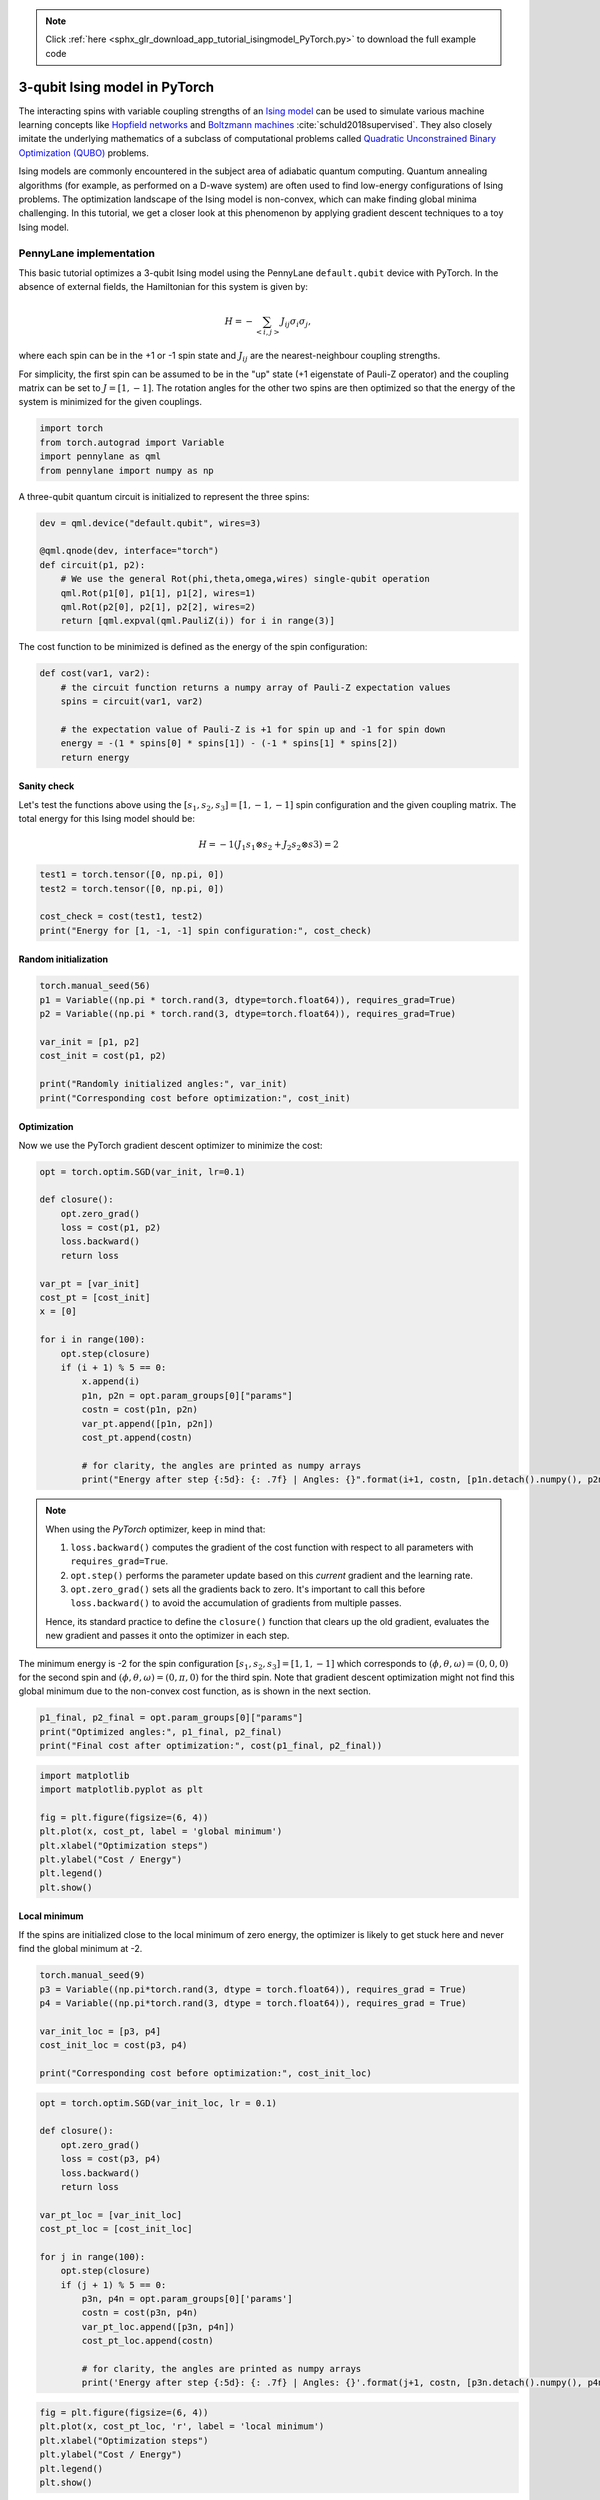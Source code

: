 .. note::
    :class: sphx-glr-download-link-note

    Click :ref:`here <sphx_glr_download_app_tutorial_isingmodel_PyTorch.py>` to download the full example code
.. rst-class:: sphx-glr-example-title

.. _sphx_glr_app_tutorial_isingmodel_PyTorch.py:


.. _isingmodel_PyTorch:

3-qubit Ising model in PyTorch
==============================

The interacting spins with variable coupling strengths of an `Ising model <https://en.wikipedia.org/wiki/Ising_model>`__ can be used to simulate various machine learning concepts like `Hopfield networks <https://en.wikipedia.org/wiki/Hopfield_network>`__ and `Boltzmann machines <https://en.wikipedia.org/wiki/Boltzmann_machine>`__ :cite:`schuld2018supervised`. They also closely imitate the underlying mathematics of a subclass of computational problems called
`Quadratic Unconstrained Binary Optimization (QUBO) <https://en.wikipedia.org/wiki/Quadratic_unconstrained_binary_optimization>`__ problems. 

Ising models are commonly encountered in the subject area of adiabatic quantum computing. Quantum annealing algorithms (for example, as performed on a D-wave system) are often used to find low-energy configurations of Ising problems.
The optimization landscape of the Ising model is non-convex, which can make finding global minima challenging. In this tutorial, we get a closer look at this phenomenon by applying gradient descent techniques to a toy Ising model.  

PennyLane implementation
------------------------

This basic tutorial optimizes a 3-qubit Ising model using the PennyLane ``default.qubit``
device with PyTorch. In the absence of external fields, the Hamiltonian for this system is given by:

.. math::  H=-\sum_{<i,j>} J_{ij} \sigma_i \sigma_{j},

where each spin can be in the +1 or -1 spin state and :math:`J_{ij}` are the nearest-neighbour coupling strengths.

For simplicity, the first spin can be assumed
to be in the "up" state (+1 eigenstate of Pauli-Z operator) and the coupling matrix can be set to :math:`J = [1,-1]`. The rotation angles for the other two spins are then optimized
so that the energy of the system is minimized for the given couplings.


.. code-block:: default


    import torch
    from torch.autograd import Variable
    import pennylane as qml
    from pennylane import numpy as np







A three-qubit quantum circuit is initialized to represent the three spins:


.. code-block:: default

 
    dev = qml.device("default.qubit", wires=3)

    @qml.qnode(dev, interface="torch") 
    def circuit(p1, p2):
        # We use the general Rot(phi,theta,omega,wires) single-qubit operation
        qml.Rot(p1[0], p1[1], p1[2], wires=1)
        qml.Rot(p2[0], p2[1], p2[2], wires=2)
        return [qml.expval(qml.PauliZ(i)) for i in range(3)]







The cost function to be minimized is defined as the energy of the spin configuration:


.. code-block:: default


    def cost(var1, var2):
        # the circuit function returns a numpy array of Pauli-Z expectation values
        spins = circuit(var1, var2)

        # the expectation value of Pauli-Z is +1 for spin up and -1 for spin down
        energy = -(1 * spins[0] * spins[1]) - (-1 * spins[1] * spins[2])
        return energy







Sanity check
^^^^^^^^^^^^^
Let's test the functions above using the :math:`[s_1, s_2, s_3] = [1, -1, -1]` spin
configuration and the given coupling matrix. The total energy for this Ising model
should be:

.. math:: H = -1(J_1 s_1 \otimes s_2 + J_2 s_2 \otimes s3) = 2 



.. code-block:: default


    test1 = torch.tensor([0, np.pi, 0])
    test2 = torch.tensor([0, np.pi, 0])

    cost_check = cost(test1, test2)
    print("Energy for [1, -1, -1] spin configuration:", cost_check)





.. rst-class:: sphx-glr-script-out

 Out:

 .. code-block:: none

    Energy for [1, -1, -1] spin configuration: tensor(2.0000, dtype=torch.float64)


Random initialization
^^^^^^^^^^^^^^^^^^^^^


.. code-block:: default


    torch.manual_seed(56)
    p1 = Variable((np.pi * torch.rand(3, dtype=torch.float64)), requires_grad=True)
    p2 = Variable((np.pi * torch.rand(3, dtype=torch.float64)), requires_grad=True)

    var_init = [p1, p2]
    cost_init = cost(p1, p2)

    print("Randomly initialized angles:", var_init)
    print("Corresponding cost before optimization:", cost_init)





.. rst-class:: sphx-glr-script-out

 Out:

 .. code-block:: none

    Randomly initialized angles: [tensor([1.9632, 2.6022, 2.3277], dtype=torch.float64, requires_grad=True), tensor([0.6521, 2.8474, 2.4300], dtype=torch.float64, requires_grad=True)]
    Corresponding cost before optimization: tensor(1.6792, dtype=torch.float64, grad_fn=<SubBackward0>)


Optimization
^^^^^^^^^^^^
Now we use the PyTorch gradient descent optimizer to minimize the cost:


.. code-block:: default


    opt = torch.optim.SGD(var_init, lr=0.1)

    def closure():
        opt.zero_grad()
        loss = cost(p1, p2)
        loss.backward()
        return loss

    var_pt = [var_init]
    cost_pt = [cost_init]
    x = [0]

    for i in range(100):
        opt.step(closure)
        if (i + 1) % 5 == 0:
            x.append(i)
            p1n, p2n = opt.param_groups[0]["params"]
            costn = cost(p1n, p2n)
            var_pt.append([p1n, p2n])
            cost_pt.append(costn)

            # for clarity, the angles are printed as numpy arrays
            print("Energy after step {:5d}: {: .7f} | Angles: {}".format(i+1, costn, [p1n.detach().numpy(), p2n.detach().numpy()]),"\n")
        





.. rst-class:: sphx-glr-script-out

 Out:

 .. code-block:: none

    Energy after step     5:  0.6846474 | Angles: [array([1.96323939, 1.93604492, 2.32767565]), array([0.65212549, 2.73080219, 2.4299563 ])] 

    Energy after step    10: -1.0138530 | Angles: [array([1.96323939, 1.0136468 , 2.32767565]), array([0.65212549, 2.73225282, 2.4299563 ])] 

    Energy after step    15: -1.8171995 | Angles: [array([1.96323939, 0.38483073, 2.32767565]), array([0.65212549, 2.85992571, 2.4299563 ])] 

    Energy after step    20: -1.9686584 | Angles: [array([1.96323939, 0.13026452, 2.32767565]), array([0.65212549, 2.97097572, 2.4299563 ])] 

    Energy after step    25: -1.9930403 | Angles: [array([1.96323939, 0.04302756, 2.32767565]), array([0.65212549, 3.04042222, 2.4299563 ])] 

    Energy after step    30: -1.9980133 | Angles: [array([1.96323939, 0.01413292, 2.32767565]), array([0.65212549, 3.08179844, 2.4299563 ])] 

    Energy after step    35: -1.9993550 | Angles: [array([1.96323939, 0.00463472, 2.32767565]), array([0.65212549, 3.10627578, 2.4299563 ])] 

    Energy after step    40: -1.9997802 | Angles: [array([1.96323939e+00, 1.51911413e-03, 2.32767565e+00]), array([0.65212549, 3.12073668, 2.4299563 ])] 

    Energy after step    45: -1.9999239 | Angles: [array([1.96323939e+00, 4.97829828e-04, 2.32767565e+00]), array([0.65212549, 3.12927707, 2.4299563 ])] 

    Energy after step    50: -1.9999735 | Angles: [array([1.96323939e+00, 1.63134183e-04, 2.32767565e+00]), array([0.65212549, 3.13432035, 2.4299563 ])] 

    Energy after step    55: -1.9999908 | Angles: [array([1.96323939e+00, 5.34564150e-05, 2.32767565e+00]), array([0.65212549, 3.13729842, 2.4299563 ])] 

    Energy after step    60: -1.9999968 | Angles: [array([1.96323939e+00, 1.75166673e-05, 2.32767565e+00]), array([0.65212549, 3.13905695, 2.4299563 ])] 

    Energy after step    65: -1.9999989 | Angles: [array([1.96323939e+00, 5.73986944e-06, 2.32767565e+00]), array([0.65212549, 3.14009534, 2.4299563 ])] 

    Energy after step    70: -1.9999996 | Angles: [array([1.96323939e+00, 1.88084132e-06, 2.32767565e+00]), array([0.65212549, 3.14070851, 2.4299563 ])] 

    Energy after step    75: -1.9999999 | Angles: [array([1.96323939e+00, 6.16314188e-07, 2.32767565e+00]), array([0.65212549, 3.14107057, 2.4299563 ])] 

    Energy after step    80: -2.0000000 | Angles: [array([1.96323939e+00, 2.01953845e-07, 2.32767565e+00]), array([0.65212549, 3.14128437, 2.4299563 ])] 

    Energy after step    85: -2.0000000 | Angles: [array([1.96323939e+00, 6.61762372e-08, 2.32767565e+00]), array([0.65212549, 3.14141062, 2.4299563 ])] 

    Energy after step    90: -2.0000000 | Angles: [array([1.96323939e+00, 2.16846296e-08, 2.32767565e+00]), array([0.65212549, 3.14148516, 2.4299563 ])] 

    Energy after step    95: -2.0000000 | Angles: [array([1.96323939e+00, 7.10561941e-09, 2.32767565e+00]), array([0.65212549, 3.14152918, 2.4299563 ])] 

    Energy after step   100: -2.0000000 | Angles: [array([1.96323939e+00, 2.32836930e-09, 2.32767565e+00]), array([0.65212549, 3.14155517, 2.4299563 ])]


.. note::
    When using the *PyTorch* optimizer, keep in mind that:

    1. ``loss.backward()`` computes the gradient of the cost function with respect to all parameters with ``requires_grad=True``. 
    2. ``opt.step()`` performs the parameter update based on this *current* gradient and the learning rate. 
    3. ``opt.zero_grad()`` sets all the gradients back to zero. It's important to call this before ``loss.backward()`` to avoid the accumulation of gradients from multiple passes.

    Hence, its standard practice to define the ``closure()`` function that clears up the old gradient, 
    evaluates the new gradient and passes it onto the optimizer in each step. 

The minimum energy is -2 for the spin configuration :math:`[s_1, s_2, s_3] = [1, 1, -1]`
which corresponds to
:math:`(\phi, \theta, \omega) = (0, 0, 0)` for the second spin and :math:`(\phi, \theta, \omega) = (0, \pi, 0)` for 
the third spin. Note that gradient descent optimization might not find this global minimum due to the non-convex cost function, as is shown in the next section.


.. code-block:: default


    p1_final, p2_final = opt.param_groups[0]["params"]
    print("Optimized angles:", p1_final, p2_final)
    print("Final cost after optimization:", cost(p1_final, p2_final))





.. rst-class:: sphx-glr-script-out

 Out:

 .. code-block:: none

    Optimized angles: tensor([1.9632e+00, 2.3284e-09, 2.3277e+00], dtype=torch.float64,
           requires_grad=True) tensor([0.6521, 3.1416, 2.4300], dtype=torch.float64, requires_grad=True)
    Final cost after optimization: tensor(-2.0000, dtype=torch.float64, grad_fn=<SubBackward0>)



.. code-block:: default


    import matplotlib
    import matplotlib.pyplot as plt

    fig = plt.figure(figsize=(6, 4))
    plt.plot(x, cost_pt, label = 'global minimum')
    plt.xlabel("Optimization steps")
    plt.ylabel("Cost / Energy")
    plt.legend()
    plt.show()




.. image:: /app/images/sphx_glr_tutorial_isingmodel_PyTorch_001.png
    :class: sphx-glr-single-img




Local minimum
^^^^^^^^^^^^^
If the spins are initialized close to the local minimum of zero energy, the optimizer is
likely to get stuck here and never find the global minimum at -2. 


.. code-block:: default


    torch.manual_seed(9)
    p3 = Variable((np.pi*torch.rand(3, dtype = torch.float64)), requires_grad = True)
    p4 = Variable((np.pi*torch.rand(3, dtype = torch.float64)), requires_grad = True)

    var_init_loc = [p3, p4]
    cost_init_loc = cost(p3, p4)

    print("Corresponding cost before optimization:", cost_init_loc)






.. rst-class:: sphx-glr-script-out

 Out:

 .. code-block:: none

    Corresponding cost before optimization: tensor(0.0082, dtype=torch.float64, grad_fn=<SubBackward0>)



.. code-block:: default


    opt = torch.optim.SGD(var_init_loc, lr = 0.1)

    def closure():
        opt.zero_grad()
        loss = cost(p3, p4)
        loss.backward()
        return loss

    var_pt_loc = [var_init_loc]
    cost_pt_loc = [cost_init_loc]

    for j in range(100):
        opt.step(closure)
        if (j + 1) % 5 == 0:
            p3n, p4n = opt.param_groups[0]['params']
            costn = cost(p3n, p4n)
            var_pt_loc.append([p3n, p4n])
            cost_pt_loc.append(costn)

            # for clarity, the angles are printed as numpy arrays
            print('Energy after step {:5d}: {: .7f} | Angles: {}'.format(j+1, costn, [p3n.detach().numpy(), p4n.detach().numpy()]),"\n")





.. rst-class:: sphx-glr-script-out

 Out:

 .. code-block:: none

    Energy after step     5:  0.0032761 | Angles: [array([0.77369911, 2.63471297, 1.07981163]), array([0.26038622, 0.08659858, 1.91060734])] 

    Energy after step    10:  0.0013137 | Angles: [array([0.77369911, 2.63406019, 1.07981163]), array([0.26038622, 0.05483683, 1.91060734])] 

    Energy after step    15:  0.0005266 | Angles: [array([0.77369911, 2.63379816, 1.07981163]), array([0.26038622, 0.03471974, 1.91060734])] 

    Energy after step    20:  0.0002111 | Angles: [array([0.77369911, 2.63369307, 1.07981163]), array([0.26038622, 0.02198151, 1.91060734])] 

    Energy after step    25:  0.0000846 | Angles: [array([0.77369911, 2.63365094, 1.07981163]), array([0.26038622, 0.01391648, 1.91060734])] 

    Energy after step    30:  0.0000339 | Angles: [array([0.77369911, 2.63363405, 1.07981163]), array([0.26038622, 0.00881044, 1.91060734])] 

    Energy after step    35:  0.0000136 | Angles: [array([0.77369911, 2.63362729, 1.07981163]), array([0.26038622, 0.00557782, 1.91060734])] 

    Energy after step    40:  0.0000054 | Angles: [array([0.77369911, 2.63362457, 1.07981163]), array([0.26038622, 0.00353126, 1.91060734])] 

    Energy after step    45:  0.0000022 | Angles: [array([0.77369911, 2.63362348, 1.07981163]), array([0.26038622, 0.00223561, 1.91060734])] 

    Energy after step    50:  0.0000009 | Angles: [array([0.77369911, 2.63362305, 1.07981163]), array([2.60386222e-01, 1.41534339e-03, 1.91060734e+00])] 

    Energy after step    55:  0.0000004 | Angles: [array([0.77369911, 2.63362287, 1.07981163]), array([2.60386222e-01, 8.96040252e-04, 1.91060734e+00])] 

    Energy after step    60:  0.0000001 | Angles: [array([0.77369911, 2.6336228 , 1.07981163]), array([2.60386222e-01, 5.67274421e-04, 1.91060734e+00])] 

    Energy after step    65:  0.0000001 | Angles: [array([0.77369911, 2.63362278, 1.07981163]), array([2.60386222e-01, 3.59135947e-04, 1.91060734e+00])] 

    Energy after step    70:  0.0000000 | Angles: [array([0.77369911, 2.63362276, 1.07981163]), array([2.60386222e-01, 2.27365491e-04, 1.91060734e+00])] 

    Energy after step    75:  0.0000000 | Angles: [array([0.77369911, 2.63362276, 1.07981163]), array([2.60386222e-01, 1.43942891e-04, 1.91060734e+00])] 

    Energy after step    80:  0.0000000 | Angles: [array([0.77369911, 2.63362276, 1.07981163]), array([2.60386222e-01, 9.11288509e-05, 1.91060734e+00])] 

    Energy after step    85:  0.0000000 | Angles: [array([0.77369911, 2.63362276, 1.07981163]), array([2.60386222e-01, 5.76927932e-05, 1.91060734e+00])] 

    Energy after step    90:  0.0000000 | Angles: [array([0.77369911, 2.63362276, 1.07981163]), array([2.60386222e-01, 3.65247488e-05, 1.91060734e+00])] 

    Energy after step    95:  0.0000000 | Angles: [array([0.77369911, 2.63362276, 1.07981163]), array([2.60386222e-01, 2.31234648e-05, 1.91060734e+00])] 

    Energy after step   100:  0.0000000 | Angles: [array([0.77369911, 2.63362276, 1.07981163]), array([2.60386222e-01, 1.46392417e-05, 1.91060734e+00])]



.. code-block:: default


    fig = plt.figure(figsize=(6, 4))
    plt.plot(x, cost_pt_loc, 'r', label = 'local minimum')
    plt.xlabel("Optimization steps")
    plt.ylabel("Cost / Energy")
    plt.legend()
    plt.show()




.. image:: /app/images/sphx_glr_tutorial_isingmodel_PyTorch_002.png
    :class: sphx-glr-single-img




|

Try it yourself! Download and run this file with different
initialization parameters and see how the results change.

Further reading
^^^^^^^^^^^^^^^

1. Maria Schuld and Francesco Petruccione. "Supervised Learning with Quantum Computers."
Springer, 2018.

2. Andrew Lucas. "Ising formulations of many NP problems."
`arXiv:1302.5843 <https://arxiv.org/pdf/1302.5843>`__, 2014.

3. Gary Kochenberger et al. "The Unconstrained Binary Quadratic Programming Problem: A Survey."
`Journal of Combinatorial Optimization <https://link.springer.com/article/10.1007/s10878-014-9734-0>`__, 2014.


.. rst-class:: sphx-glr-timing

   **Total running time of the script:** ( 0 minutes  2.430 seconds)


.. _sphx_glr_download_app_tutorial_isingmodel_PyTorch.py:


.. only :: html

 .. container:: sphx-glr-footer
    :class: sphx-glr-footer-example



  .. container:: sphx-glr-download

     :download:`Download Python source code: tutorial_isingmodel_PyTorch.py <tutorial_isingmodel_PyTorch.py>`



  .. container:: sphx-glr-download

     :download:`Download Jupyter notebook: tutorial_isingmodel_PyTorch.ipynb <tutorial_isingmodel_PyTorch.ipynb>`


.. only:: html

 .. rst-class:: sphx-glr-signature

    `Gallery generated by Sphinx-Gallery <https://sphinx-gallery.readthedocs.io>`_

